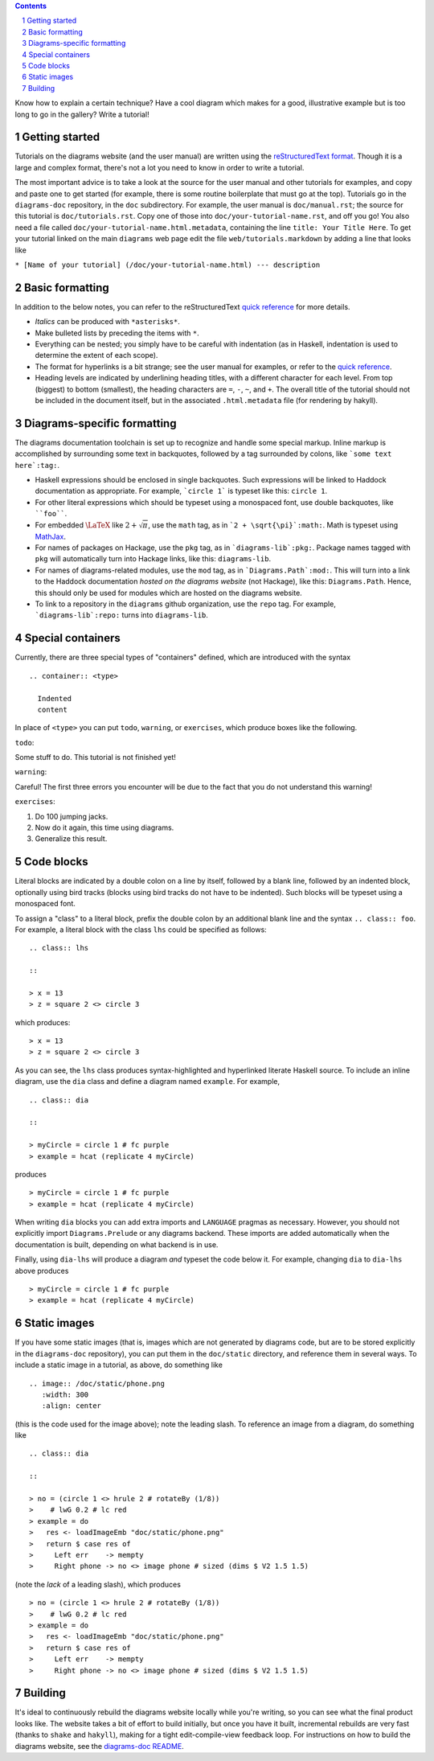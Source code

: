 .. role:: pkg(literal)
.. role:: hs(literal)
.. role:: mod(literal)
.. role:: repo(literal)

.. default-role:: hs
.. sectnum:: :depth: 2

.. contents:: :depth: 2

Know how to explain a certain technique?  Have a cool diagram which
makes for a good, illustrative example but is too long to go in the
gallery?  Write a tutorial!

Getting started
===============

Tutorials on the diagrams website (and the user manual) are written
using the `reStructuredText format`_.  Though it is a large and
complex format, there's not a lot you need to know in order to write a
tutorial.

.. _`reStructuredText format`: http://docutils.sourceforge.net/rst.html

The most important advice is to take a look at the source for the user
manual and other tutorials for examples, and copy and paste one to get
started (for example, there is some routine boilerplate that must go
at the top).  Tutorials go in the `diagrams-doc`:repo: repository, in
the ``doc`` subdirectory.  For example, the user manual is
``doc/manual.rst``; the source for this tutorial is
``doc/tutorials.rst``.  Copy one of those into
``doc/your-tutorial-name.rst``, and off you go! You also need a file
called ``doc/your-tutorial-name.html.metadata``, containing the line
``title: Your Title Here``.  To get your tutorial linked on the main
`diagrams` web page edit the file ``web/tutorials.markdown`` by
adding a line that looks like

``* [Name of your tutorial] (/doc/your-tutorial-name.html) --- description``

Basic formatting
================

In addition to the below notes, you can refer to the reStructuredText
`quick reference`_ for more details.

* *Italics* can be produced with ``*asterisks*``.
* Make bulleted lists by preceding the items with ``*``.
* Everything can be nested; you simply have to be careful with
  indentation (as in Haskell, indentation is used to determine the
  extent of each scope).
* The format for hyperlinks is a bit strange; see the user manual for
  examples, or refer to the `quick reference`_.
* Heading levels are indicated by underlining heading titles, with a
  different character for each level.  From top (biggest) to bottom
  (smallest), the heading characters are ``=``, ``-``, ``~``, and
  ``+``.  The overall title of the tutorial should not be included in
  the document itself, but in the associated ``.html.metadata`` file
  (for rendering by hakyll).

.. _`quick reference`: http://docutils.sourceforge.net/docs/user/rst/quickref.html

Diagrams-specific formatting
============================

The diagrams documentation toolchain is set up to recognize and handle
some special markup.  Inline markup is accomplished by surrounding
some text in backquotes, followed by a tag surrounded by colons, like
```some text here`:tag:``.

* Haskell expressions should be enclosed in single backquotes.  Such
  expressions will be linked to Haddock documentation as appropriate.
  For example, ```circle 1``` is typeset like this: `circle 1`.
* For other literal expressions which should be typeset using a
  monospaced font, use double backquotes, like ````foo````.
* For embedded `\LaTeX`:math: like `2 + \sqrt{\pi}`:math:, use the
  ``math`` tag, as in ```2 + \sqrt{\pi}`:math:``.  Math is typeset
  using `MathJax`_.
* For names of packages on Hackage, use the ``pkg`` tag, as in
  ```diagrams-lib`:pkg:``.  Package names tagged with ``pkg`` will
  automatically turn into Hackage links, like this: `diagrams-lib`:pkg:.
* For names of diagrams-related modules, use the ``mod`` tag, as in
  ```Diagrams.Path`:mod:``.  This will turn into a link to the
  Haddock documentation *hosted on the diagrams website* (not
  Hackage), like this: `Diagrams.Path`:mod:. Hence, this should only
  be used for modules which are hosted on the diagrams website.
* To link to a repository in the ``diagrams`` github organization, use
  the ``repo`` tag.  For example, ```diagrams-lib`:repo:`` turns into
  `diagrams-lib`:repo:.

.. _MathJax: http://www.mathjax.org/

Special containers
==================

Currently, there are three special types of "containers" defined,
which are introduced with the syntax

::

  .. container:: <type>

    Indented
    content

In place of ``<type>`` you can put ``todo``, ``warning``, or
``exercises``, which produce boxes like the following.

``todo``:

.. container:: todo

  Some stuff to do.  This tutorial is not finished yet!

``warning``:

.. container:: warning

  Careful! The first three errors you encounter will be due to the
  fact that you do not understand this warning!

``exercises``:

.. container:: exercises

  1. Do 100 jumping jacks.
  #. Now do it again, this time using diagrams.
  #. Generalize this result.

Code blocks
===========

Literal blocks are indicated by a double colon on a line by itself,
followed by a blank line, followed by an indented block, optionally
using bird tracks (blocks using bird tracks do not have to be
indented).  Such blocks will be typeset using a monospaced font.

To assign a "class" to a literal block, prefix the double colon by an
additional blank line and the syntax ``.. class:: foo``.  For example,
a literal block with the class ``lhs`` could be specified as follows:

::

  .. class:: lhs

  ::

  > x = 13
  > z = square 2 <> circle 3

which produces:

.. class:: lhs

::

> x = 13
> z = square 2 <> circle 3

As you can see, the ``lhs`` class produces syntax-highlighted and
hyperlinked literate Haskell source.  To include an inline diagram,
use the ``dia`` class and define a diagram named ``example``.  For
example,

::

  .. class:: dia

  ::

  > myCircle = circle 1 # fc purple
  > example = hcat (replicate 4 myCircle)

produces

.. class:: dia

::

> myCircle = circle 1 # fc purple
> example = hcat (replicate 4 myCircle)

When writing ``dia`` blocks you can add extra imports and ``LANGUAGE``
pragmas as necessary.  However, you should not explicitly import
`Diagrams.Prelude`:mod: or any diagrams backend.  These
imports are added automatically when the documentation is built,
depending on what backend is in use.

Finally, using ``dia-lhs`` will produce a diagram *and* typeset the
code below it.  For example, changing ``dia`` to ``dia-lhs`` above
produces

.. class:: dia-lhs

::

> myCircle = circle 1 # fc purple
> example = hcat (replicate 4 myCircle)

Static images
=============

.. image:: /doc/static/phone.png
   :width: 300
   :align: center

If you have some static images (that is, images which are not
generated by diagrams code, but are to be stored explicitly in the
`diagrams-doc`:repo: repository), you can put them in the
``doc/static`` directory, and reference them in several ways.  To
include a static image in a tutorial, as above, do something like

::

  .. image:: /doc/static/phone.png
     :width: 300
     :align: center

(this is the code used for the image above); note the leading slash.
To reference an image from a diagram, do something like

::

  .. class:: dia

  ::

  > no = (circle 1 <> hrule 2 # rotateBy (1/8))
  >    # lwG 0.2 # lc red
  > example = do
  >   res <- loadImageEmb "doc/static/phone.png"
  >   return $ case res of
  >     Left err    -> mempty
  >     Right phone -> no <> image phone # sized (dims $ V2 1.5 1.5)

(note the *lack* of a leading slash), which produces

.. class:: dia

::

> no = (circle 1 <> hrule 2 # rotateBy (1/8))
>    # lwG 0.2 # lc red
> example = do
>   res <- loadImageEmb "doc/static/phone.png"
>   return $ case res of
>     Left err    -> mempty
>     Right phone -> no <> image phone # sized (dims $ V2 1.5 1.5)

Building
========

It's ideal to continuously rebuild the diagrams website locally while
you're writing, so you can see what the final product looks like.  The
website takes a bit of effort to build initially, but once you have it
built, incremental rebuilds are very fast (thanks to `shake`:pkg: and
`hakyll`:pkg:), making for a tight edit-compile-view feedback loop.
For instructions on how to build the diagrams website, see the
`diagrams-doc README`__.

__ https://github.com/diagrams/diagrams-doc/blob/master/README.markdown

